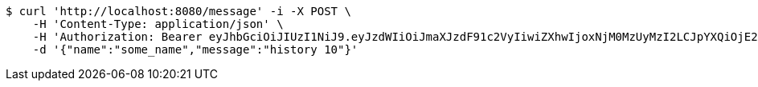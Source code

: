 [source,bash]
----
$ curl 'http://localhost:8080/message' -i -X POST \
    -H 'Content-Type: application/json' \
    -H 'Authorization: Bearer eyJhbGciOiJIUzI1NiJ9.eyJzdWIiOiJmaXJzdF91c2VyIiwiZXhwIjoxNjM0MzUyMzI2LCJpYXQiOjE2MzQzNDg3MjZ9.hsC61Fn9pWJAkYzLjsB-Ksm73clYEEBzIYU1mS9ljUo' \
    -d '{"name":"some_name","message":"history 10"}'
----